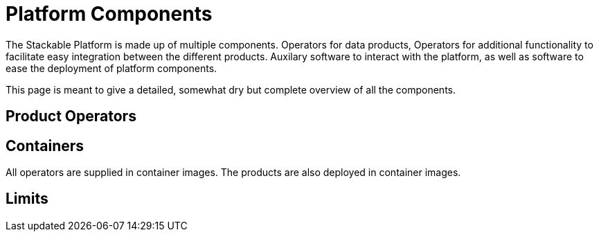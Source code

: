 = Platform Components

The Stackable Platform is made up of multiple components. Operators for data products, Operators for additional functionality to facilitate easy integration between the different products. Auxilary software to interact with the platform, as well as software to ease the deployment of platform components.

This page is meant to give a detailed, somewhat dry but complete overview of all the components.

== Product Operators


== Containers

All operators are supplied in container images. The products are also deployed in container images.



== Limits